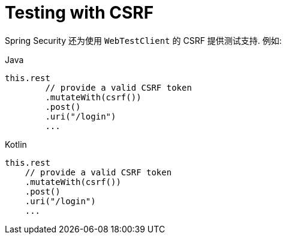 = Testing with CSRF

Spring Security 还为使用 `WebTestClient` 的 CSRF 提供测试支持. 例如:

====
.Java
[source,java,role="primary"]
----
this.rest
	// provide a valid CSRF token
	.mutateWith(csrf())
	.post()
	.uri("/login")
	...
----

.Kotlin
[source,kotlin,role="secondary"]
----
this.rest
    // provide a valid CSRF token
    .mutateWith(csrf())
    .post()
    .uri("/login")
    ...
----
====
